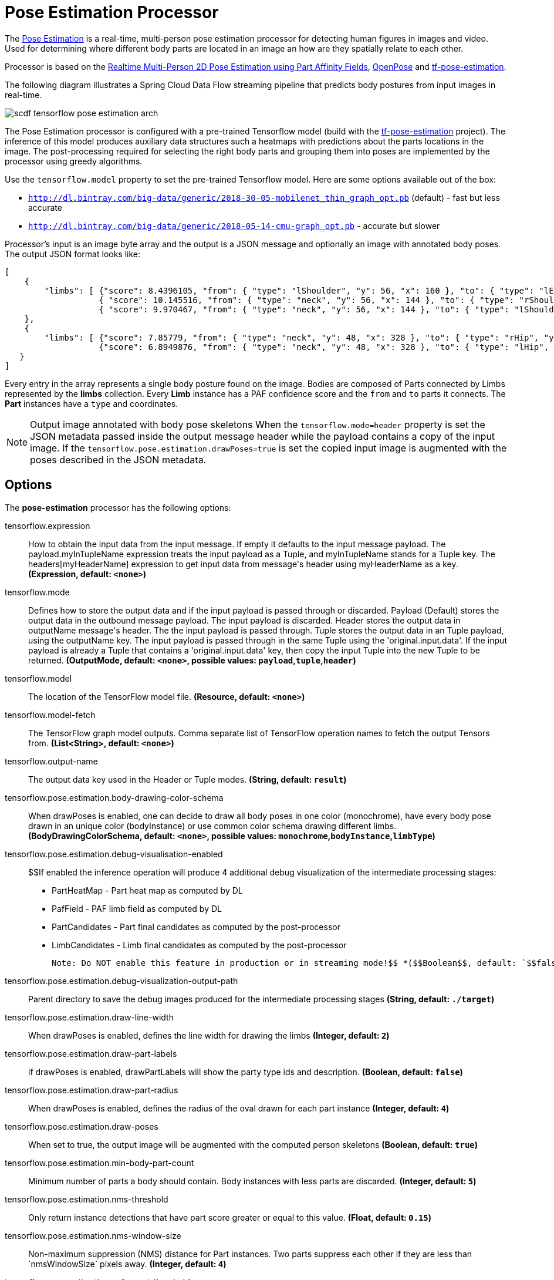 //tag::ref-doc[]
:image-root: https://raw.githubusercontent.com/spring-cloud-stream-app-starters/tensorflow/master/images
= Pose Estimation Processor

The https://github.com/spring-cloud-stream-app-starters/tensorflow/tree/master/spring-cloud-starter-stream-processor-pose-estimation[Pose Estimation]
is a real-time, multi-person pose estimation processor for detecting human figures in images and video. Used for determining where different body parts
are located in an image an how are they spatially relate to each other.

Processor is based on the https://arxiv.org/pdf/1611.08050.pdf[Realtime Multi-Person 2D Pose Estimation using Part Affinity Fields],
 https://github.com/CMU-Perceptual-Computing-Lab/openpose[OpenPose] and https://github.com/ildoonet/tf-pose-estimation[tf-pose-estimation].

The following diagram illustrates a Spring Cloud Data Flow streaming pipeline that predicts body postures from input images in real-time.

//image::{image-root}/scdf-tensorflow-pose-estimation-arch.png[]
image::../images/scdf-tensorflow-pose-estimation-arch.png[]

The Pose Estimation processor is configured with a pre-trained Tensorflow model (build with the https://github.com/ildoonet/tf-pose-estimation[tf-pose-estimation] project).
The inference of this model produces auxiliary data structures such a heatmaps with predictions about the parts locations in the image. The post-processing required
for selecting the right body parts and grouping them into poses are implemented by the processor using greedy algorithms.

Use the `tensorflow.model` property to set the pre-trained Tensorflow model. Here are some options available out of the box:

*  `http://dl.bintray.com/big-data/generic/2018-30-05-mobilenet_thin_graph_opt.pb` (default) - fast but less accurate
*  `http://dl.bintray.com/big-data/generic/2018-05-14-cmu-graph_opt.pb` - accurate but slower

Processor's input is an image byte array and the output is a JSON message and optionally an image with annotated body poses.
The output JSON format looks like:

```json
[
    {
        "limbs": [ {"score": 8.4396105, "from": { "type": "lShoulder", "y": 56, "x": 160 }, "to": { "type": "lEar", "y": 24, "x": 152 } },
                   { "score": 10.145516, "from": { "type": "neck", "y": 56, "x": 144 }, "to": { "type": "rShoulder", "y": 56, "x": 128 } },
                   { "score": 9.970467, "from": { "type": "neck", "y": 56, "x": 144 }, "to": { "type": "lShoulder", "y": 56, "x": 160 } } ]
    },
    {
        "limbs": [ {"score": 7.85779, "from": { "type": "neck", "y": 48, "x": 328 }, "to": { "type": "rHip", "y": 128, "x": 328 } },
                   {"score": 6.8949876, "from": { "type": "neck", "y": 48, "x": 328 }, "to": { "type": "lHip", "y": 128, "x": 304 } } ]
   }
]
```

Every entry in the array  represents a single body posture found on the image. Bodies are composed of Parts connected by Limbs represented by the  *limbs* collection.
Every *Limb* instance has a PAF confidence score and the `from` and `to` parts it connects. The *Part* instances have a `type` and coordinates.

NOTE: Output image annotated with body pose skeletons
When the `tensorflow.mode=header` property is set the JSON metadata passed inside the output message header while the payload
contains a copy of the input image. If the `tensorflow.pose.estimation.drawPoses=true` is set the copied input image is
augmented with the poses described in the JSON metadata.

== Options

The **$$pose-estimation$$** $$processor$$ has the following options:

//tag::configuration-properties[]
$$tensorflow.expression$$:: $$How to obtain the input data from the input message. If empty it defaults to the input message payload.
 The payload.myInTupleName expression treats the input payload as a Tuple, and myInTupleName stands for
 a Tuple key. The headers[myHeaderName] expression to get input data from message's header using
 myHeaderName as a key.$$ *($$Expression$$, default: `$$<none>$$`)*
$$tensorflow.mode$$:: $$Defines how to store the output data and if the input payload is passed through or discarded.
 Payload (Default) stores the output data in the outbound message payload. The input payload is discarded.
 Header stores the output data in outputName message's header. The the input payload is passed through.
 Tuple stores the output data in an Tuple payload, using the outputName key. The input payload is passed through
 in the same Tuple using the 'original.input.data'. If the input payload is already a Tuple that contains
 a 'original.input.data' key, then copy the input Tuple into the new Tuple to be returned.$$ *($$OutputMode$$, default: `$$<none>$$`, possible values: `payload`,`tuple`,`header`)*
$$tensorflow.model$$:: $$The location of the TensorFlow model file.$$ *($$Resource$$, default: `$$<none>$$`)*
$$tensorflow.model-fetch$$:: $$The TensorFlow graph model outputs. Comma separate list of TensorFlow operation names to fetch the output Tensors from.$$ *($$List<String>$$, default: `$$<none>$$`)*
$$tensorflow.output-name$$:: $$The output data key used in the Header or Tuple modes.$$ *($$String$$, default: `$$result$$`)*
$$tensorflow.pose.estimation.body-drawing-color-schema$$:: $$When drawPoses is enabled, one can decide to draw all body poses in one color (monochrome), have every
 body pose drawn in an unique color (bodyInstance) or use common color schema drawing different limbs.$$ *($$BodyDrawingColorSchema$$, default: `$$<none>$$`, possible values: `monochrome`,`bodyInstance`,`limbType`)*
$$tensorflow.pose.estimation.debug-visualisation-enabled$$:: $$If enabled the inference operation will produce 4 additional debug visualization of the intermediate processing
 stages:
  - PartHeatMap - Part heat map as computed by DL
  - PafField - PAF limb field as computed by DL
  - PartCandidates - Part final candidates as computed by the post-processor
  - LimbCandidates - Limb final candidates as computed by the post-processor

  Note: Do NOT enable this feature in production or in streaming mode!$$ *($$Boolean$$, default: `$$false$$`)*
$$tensorflow.pose.estimation.debug-visualization-output-path$$:: $$Parent directory to save the  debug images produced for the intermediate processing stages$$ *($$String$$, default: `$$./target$$`)*
$$tensorflow.pose.estimation.draw-line-width$$:: $$When drawPoses is enabled, defines the line width for drawing the limbs$$ *($$Integer$$, default: `$$2$$`)*
$$tensorflow.pose.estimation.draw-part-labels$$:: $$if drawPoses is enabled, drawPartLabels will show the party type ids and description.$$ *($$Boolean$$, default: `$$false$$`)*
$$tensorflow.pose.estimation.draw-part-radius$$:: $$When drawPoses is enabled, defines the radius of the oval drawn for each part instance$$ *($$Integer$$, default: `$$4$$`)*
$$tensorflow.pose.estimation.draw-poses$$:: $$When set to true, the output image will be augmented with the computed person skeletons$$ *($$Boolean$$, default: `$$true$$`)*
$$tensorflow.pose.estimation.min-body-part-count$$:: $$Minimum number of parts a body should contain. Body instances with less parts are discarded.$$ *($$Integer$$, default: `$$5$$`)*
$$tensorflow.pose.estimation.nms-threshold$$:: $$Only return instance detections that have part score greater or equal to this value.$$ *($$Float$$, default: `$$0.15$$`)*
$$tensorflow.pose.estimation.nms-window-size$$:: $$Non-maximum suppression (NMS) distance for Part instances. Two parts suppress each other if they are less than `nmsWindowSize` pixels away.$$ *($$Integer$$, default: `$$4$$`)*
$$tensorflow.pose.estimation.paf-count-threshold$$:: $$Minimum number of integration intervals with paf score above the stepPafScoreThreshold, to consider the parts connected.$$ *($$Integer$$, default: `$$2$$`)*
$$tensorflow.pose.estimation.step-paf-score-threshold$$:: $$Minimal paf score between two Parts at individual integration step, to consider the parts connected$$ *($$Float$$, default: `$$0.1$$`)*
$$tensorflow.pose.estimation.total-paf-score-threshold$$:: $$Minimal paf score between two parts to consider them being connected and part of the same limb$$ *($$Float$$, default: `$$4.4$$`)*
//end::configuration-properties[]

//end::ref-doc[]
== Build


```
$ ./mvnw clean install -PgenerateApps
$ cd apps
```
You can find the corresponding binder based projects here.
You can then cd into one of the folders and build it:
```
$ ./mvnw clean package
```

== Examples

```
java -jar pose-estimation-processor.jar --tensorflow.model= --tensorflow.modelFetch= --tensorflow.mode=
```

And here is a example pipeline that process images in `file` source and outputs the annotated images to `file` sink directory:

```
pose-estimation-stream=in: file --directory='/tmp/images'
| pose-estimation --tensorflow.mode=header --tensorflow.model='http://dl.bintray.com/big-data/generic/2018-05-14-cmu-graph_opt.pb'
| out: file --directory='/tmp/output' --name-expression='headers[file_name]'
```

